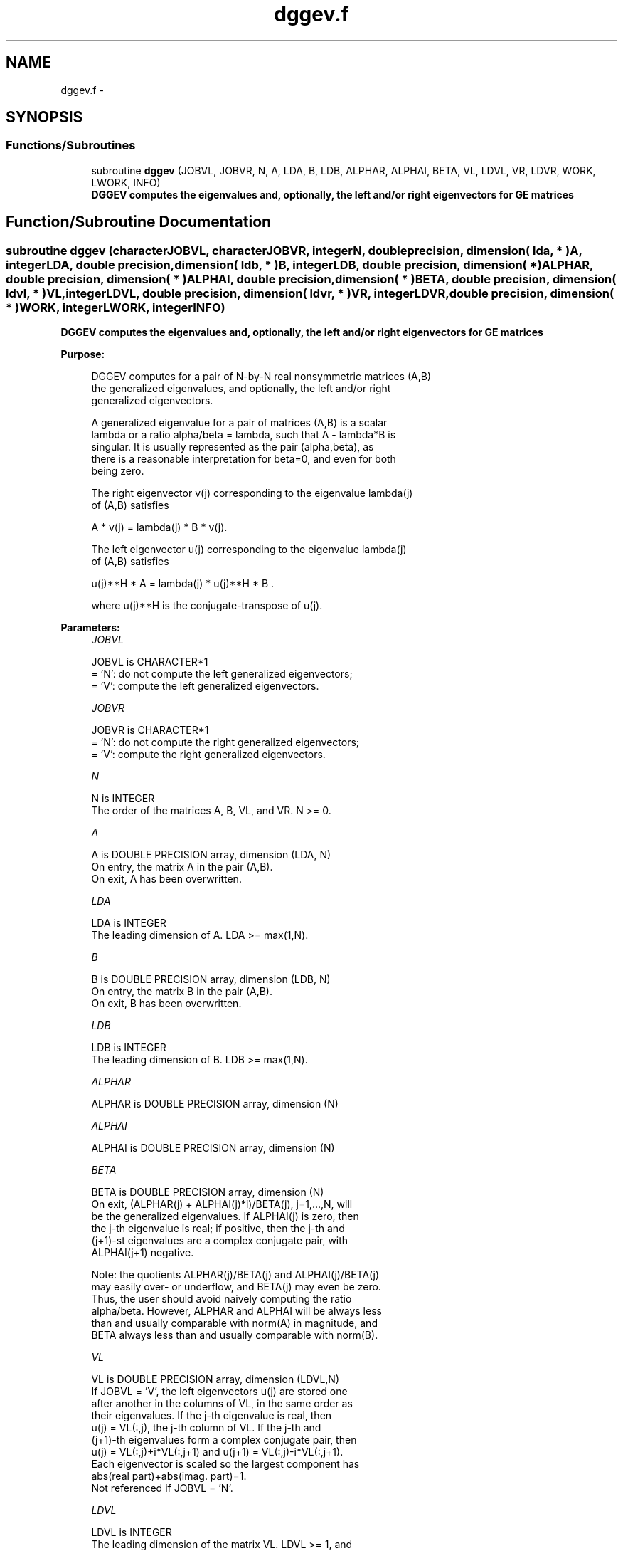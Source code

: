 .TH "dggev.f" 3 "Sat Nov 16 2013" "Version 3.4.2" "LAPACK" \" -*- nroff -*-
.ad l
.nh
.SH NAME
dggev.f \- 
.SH SYNOPSIS
.br
.PP
.SS "Functions/Subroutines"

.in +1c
.ti -1c
.RI "subroutine \fBdggev\fP (JOBVL, JOBVR, N, A, LDA, B, LDB, ALPHAR, ALPHAI, BETA, VL, LDVL, VR, LDVR, WORK, LWORK, INFO)"
.br
.RI "\fI\fB DGGEV computes the eigenvalues and, optionally, the left and/or right eigenvectors for GE matrices\fP \fP"
.in -1c
.SH "Function/Subroutine Documentation"
.PP 
.SS "subroutine dggev (characterJOBVL, characterJOBVR, integerN, double precision, dimension( lda, * )A, integerLDA, double precision, dimension( ldb, * )B, integerLDB, double precision, dimension( * )ALPHAR, double precision, dimension( * )ALPHAI, double precision, dimension( * )BETA, double precision, dimension( ldvl, * )VL, integerLDVL, double precision, dimension( ldvr, * )VR, integerLDVR, double precision, dimension( * )WORK, integerLWORK, integerINFO)"

.PP
\fB DGGEV computes the eigenvalues and, optionally, the left and/or right eigenvectors for GE matrices\fP  
.PP
\fBPurpose: \fP
.RS 4

.PP
.nf
 DGGEV computes for a pair of N-by-N real nonsymmetric matrices (A,B)
 the generalized eigenvalues, and optionally, the left and/or right
 generalized eigenvectors.

 A generalized eigenvalue for a pair of matrices (A,B) is a scalar
 lambda or a ratio alpha/beta = lambda, such that A - lambda*B is
 singular. It is usually represented as the pair (alpha,beta), as
 there is a reasonable interpretation for beta=0, and even for both
 being zero.

 The right eigenvector v(j) corresponding to the eigenvalue lambda(j)
 of (A,B) satisfies

                  A * v(j) = lambda(j) * B * v(j).

 The left eigenvector u(j) corresponding to the eigenvalue lambda(j)
 of (A,B) satisfies

                  u(j)**H * A  = lambda(j) * u(j)**H * B .

 where u(j)**H is the conjugate-transpose of u(j).
.fi
.PP
 
.RE
.PP
\fBParameters:\fP
.RS 4
\fIJOBVL\fP 
.PP
.nf
          JOBVL is CHARACTER*1
          = 'N':  do not compute the left generalized eigenvectors;
          = 'V':  compute the left generalized eigenvectors.
.fi
.PP
.br
\fIJOBVR\fP 
.PP
.nf
          JOBVR is CHARACTER*1
          = 'N':  do not compute the right generalized eigenvectors;
          = 'V':  compute the right generalized eigenvectors.
.fi
.PP
.br
\fIN\fP 
.PP
.nf
          N is INTEGER
          The order of the matrices A, B, VL, and VR.  N >= 0.
.fi
.PP
.br
\fIA\fP 
.PP
.nf
          A is DOUBLE PRECISION array, dimension (LDA, N)
          On entry, the matrix A in the pair (A,B).
          On exit, A has been overwritten.
.fi
.PP
.br
\fILDA\fP 
.PP
.nf
          LDA is INTEGER
          The leading dimension of A.  LDA >= max(1,N).
.fi
.PP
.br
\fIB\fP 
.PP
.nf
          B is DOUBLE PRECISION array, dimension (LDB, N)
          On entry, the matrix B in the pair (A,B).
          On exit, B has been overwritten.
.fi
.PP
.br
\fILDB\fP 
.PP
.nf
          LDB is INTEGER
          The leading dimension of B.  LDB >= max(1,N).
.fi
.PP
.br
\fIALPHAR\fP 
.PP
.nf
          ALPHAR is DOUBLE PRECISION array, dimension (N)
.fi
.PP
.br
\fIALPHAI\fP 
.PP
.nf
          ALPHAI is DOUBLE PRECISION array, dimension (N)
.fi
.PP
.br
\fIBETA\fP 
.PP
.nf
          BETA is DOUBLE PRECISION array, dimension (N)
          On exit, (ALPHAR(j) + ALPHAI(j)*i)/BETA(j), j=1,...,N, will
          be the generalized eigenvalues.  If ALPHAI(j) is zero, then
          the j-th eigenvalue is real; if positive, then the j-th and
          (j+1)-st eigenvalues are a complex conjugate pair, with
          ALPHAI(j+1) negative.

          Note: the quotients ALPHAR(j)/BETA(j) and ALPHAI(j)/BETA(j)
          may easily over- or underflow, and BETA(j) may even be zero.
          Thus, the user should avoid naively computing the ratio
          alpha/beta.  However, ALPHAR and ALPHAI will be always less
          than and usually comparable with norm(A) in magnitude, and
          BETA always less than and usually comparable with norm(B).
.fi
.PP
.br
\fIVL\fP 
.PP
.nf
          VL is DOUBLE PRECISION array, dimension (LDVL,N)
          If JOBVL = 'V', the left eigenvectors u(j) are stored one
          after another in the columns of VL, in the same order as
          their eigenvalues. If the j-th eigenvalue is real, then
          u(j) = VL(:,j), the j-th column of VL. If the j-th and
          (j+1)-th eigenvalues form a complex conjugate pair, then
          u(j) = VL(:,j)+i*VL(:,j+1) and u(j+1) = VL(:,j)-i*VL(:,j+1).
          Each eigenvector is scaled so the largest component has
          abs(real part)+abs(imag. part)=1.
          Not referenced if JOBVL = 'N'.
.fi
.PP
.br
\fILDVL\fP 
.PP
.nf
          LDVL is INTEGER
          The leading dimension of the matrix VL. LDVL >= 1, and
          if JOBVL = 'V', LDVL >= N.
.fi
.PP
.br
\fIVR\fP 
.PP
.nf
          VR is DOUBLE PRECISION array, dimension (LDVR,N)
          If JOBVR = 'V', the right eigenvectors v(j) are stored one
          after another in the columns of VR, in the same order as
          their eigenvalues. If the j-th eigenvalue is real, then
          v(j) = VR(:,j), the j-th column of VR. If the j-th and
          (j+1)-th eigenvalues form a complex conjugate pair, then
          v(j) = VR(:,j)+i*VR(:,j+1) and v(j+1) = VR(:,j)-i*VR(:,j+1).
          Each eigenvector is scaled so the largest component has
          abs(real part)+abs(imag. part)=1.
          Not referenced if JOBVR = 'N'.
.fi
.PP
.br
\fILDVR\fP 
.PP
.nf
          LDVR is INTEGER
          The leading dimension of the matrix VR. LDVR >= 1, and
          if JOBVR = 'V', LDVR >= N.
.fi
.PP
.br
\fIWORK\fP 
.PP
.nf
          WORK is DOUBLE PRECISION array, dimension (MAX(1,LWORK))
          On exit, if INFO = 0, WORK(1) returns the optimal LWORK.
.fi
.PP
.br
\fILWORK\fP 
.PP
.nf
          LWORK is INTEGER
          The dimension of the array WORK.  LWORK >= max(1,8*N).
          For good performance, LWORK must generally be larger.

          If LWORK = -1, then a workspace query is assumed; the routine
          only calculates the optimal size of the WORK array, returns
          this value as the first entry of the WORK array, and no error
          message related to LWORK is issued by XERBLA.
.fi
.PP
.br
\fIINFO\fP 
.PP
.nf
          INFO is INTEGER
          = 0:  successful exit
          < 0:  if INFO = -i, the i-th argument had an illegal value.
          = 1,...,N:
                The QZ iteration failed.  No eigenvectors have been
                calculated, but ALPHAR(j), ALPHAI(j), and BETA(j)
                should be correct for j=INFO+1,...,N.
          > N:  =N+1: other than QZ iteration failed in DHGEQZ.
                =N+2: error return from DTGEVC.
.fi
.PP
 
.RE
.PP
\fBAuthor:\fP
.RS 4
Univ\&. of Tennessee 
.PP
Univ\&. of California Berkeley 
.PP
Univ\&. of Colorado Denver 
.PP
NAG Ltd\&. 
.RE
.PP
\fBDate:\fP
.RS 4
April 2012 
.RE
.PP

.PP
Definition at line 226 of file dggev\&.f\&.
.SH "Author"
.PP 
Generated automatically by Doxygen for LAPACK from the source code\&.
